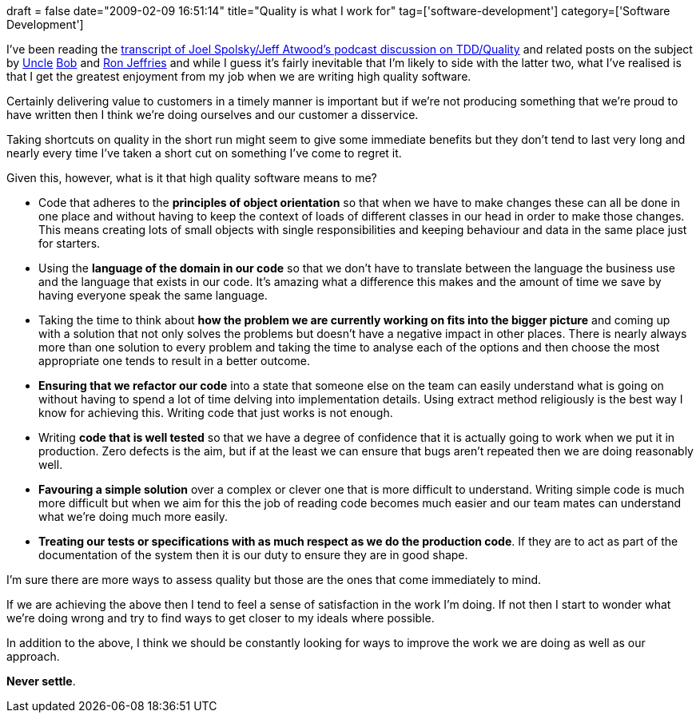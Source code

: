 +++
draft = false
date="2009-02-09 16:51:14"
title="Quality is what I work for"
tag=['software-development']
category=['Software Development']
+++

I've been reading the http://joelonsoftware.com/items/2009/01/31.html[transcript of Joel Spolsky/Jeff Atwood's podcast discussion on TDD/Quality] and related posts on the subject by http://blog.objectmentor.com/articles/2009/01/31/quality-doesnt-matter-that-much-jeff-and-joel[Uncle] http://blog.objectmentor.com/articles/2009/02/03/speed-kills[Bob] and http://xprogramming.com/blog/2009/02/01/quality-speed-tradeoff-youre-kidding-yourself/[Ron Jeffries] and while I guess it's fairly inevitable that I'm likely to side with the latter two, what I've realised is that I get the greatest enjoyment from my job when we are writing high quality software.

Certainly delivering value to customers in a timely manner is important but if we're not producing something that we're proud to have written then I think we're doing ourselves and our customer a disservice.

Taking shortcuts on quality in the short run might seem to give some immediate benefits but they don't tend to last very long and nearly every time I've taken a short cut on something I've come to regret it.

Given this, however, what is it that high quality software means to me?

* Code that adheres to the *principles of object orientation* so that when we have to make changes these can all be done in one place and without having to keep the context of loads of different classes in our head in order to make those changes. This means creating lots of small objects with single responsibilities and keeping behaviour and data in the same place just for starters.
* Using the *language of the domain in our code* so that we don't have to translate between the language the business use and the language that exists in our code. It's amazing what a difference this makes and the amount of time we save by having everyone speak the same language.
* Taking the time to think about *how the problem we are currently working on fits into the bigger picture* and coming up with a solution that not only solves the problems but doesn't have a negative impact in other places. There is nearly always more than one solution to every problem and taking the time to analyse each of the options and then choose the most appropriate one tends to result in a better outcome.
* *Ensuring that we refactor our code* into a state that someone else on the team can easily understand what is going on without having to spend a lot of time delving into implementation details. Using extract method religiously is the best way I know for achieving this. Writing code that just works is not enough.
* Writing *code that is well tested* so that we have a degree of confidence that it is actually going to work when we put it in production. Zero defects is the aim, but if at the least we can ensure that bugs aren't repeated then we are doing reasonably well.
* *Favouring a simple solution* over a complex or clever one that is more difficult to understand. Writing simple code is much more difficult but when we aim for this the job of reading code becomes much easier and our team mates can understand what we're doing much more easily.
* *Treating our tests or specifications with as much respect as we do the production code*. If they are to act as part of the documentation of the system then it is our duty to ensure they are in good shape.

I'm sure there are more ways to assess quality but those are the ones that come immediately to mind.

If we are achieving the above then I tend to feel a sense of satisfaction in the work I'm doing. If not then I start to wonder what we're doing wrong and try to find ways to get closer to my ideals where possible.

In addition to the above, I think we should be constantly looking for ways to improve the work we are doing as well as our approach.

*Never settle*.
